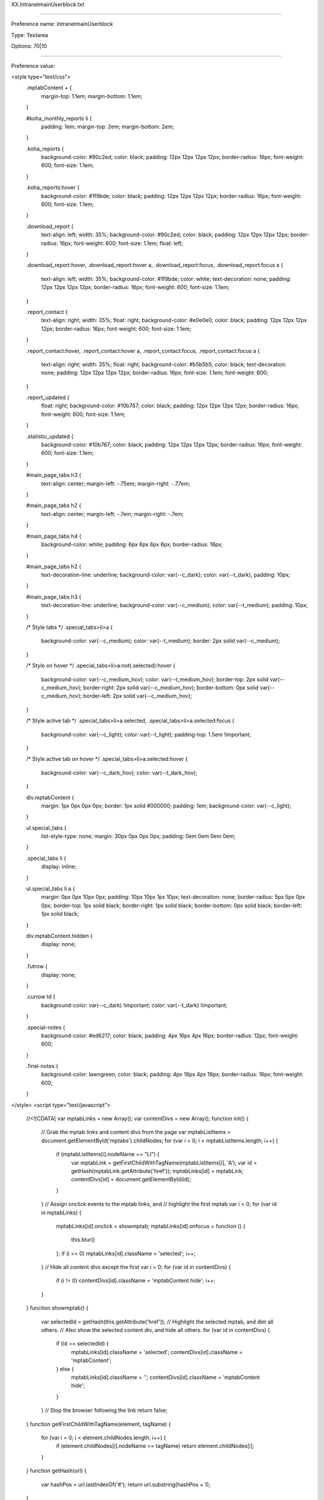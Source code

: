 XX.IntranetmainUserblock.txt

----------

Preference name: IntranetmainUserblock

Type: Textarea

Options: 70|10

----------

Preference value: 



<style type="text/css">
  .mptabContent *+* {
    margin-top: 1.1em;
    margin-bottom: 1.1em;
  }

  #koha_monthly_reports li {
    padding: 1em;
    margin-top: 2em;
    margin-bottom: 2em;
  }

  .koha_reports {
    background-color: #90c2ed;
    color: black;
    padding: 12px 12px 12px 12px;
    border-radius: 16px;
    font-weight: 600;
    font-size: 1.1em;
  }

  .koha_reports:hover {
    background-color: #1f9bde;
    color: black;
    padding: 12px 12px 12px 12px;
    border-radius: 16px;
    font-weight: 600;
    font-size: 1.1em;
  }

  .download_report {
    text-align: left;
    width: 35%;
    background-color: #90c2ed;
    color: black;
    padding: 12px 12px 12px 12px;
    border-radius: 16px;
    font-weight: 600;
    font-size: 1.1em;
    float: left;
  }

  .download_report:hover,
  .download_report:hover a,
  .download_report:focus,
  .download_report:focus a {

    text-align: left;
    width: 35%;
    background-color: #1f9bde;
    color: white;
    text-decoration: none;
    padding: 12px 12px 12px 12px;
    border-radius: 16px;
    font-weight: 600;
    font-size: 1.1em;
  }

  .report_contact {
    text-align: right;
    width: 35%;
    float: right;
    background-color: #e0e0e0;
    color: black;
    padding: 12px 12px 12px 12px;
    border-radius: 16px;
    font-weight: 600;
    font-size: 1.1em;
  }

  .report_contact:hover,
  .report_contact:hover a,
  .report_contact:focus,
  .report_contact:focus a {
    text-align: right;
    width: 35%;
    float: right;
    background-color: #b5b5b5;
    color: black;
    text-decoration: none;
    padding: 12px 12px 12px 12px;
    border-radius: 16px;
    font-size: 1.1em;
    font-weight: 600;
  }

  .report_updated {
    float: right;
    background-color: #10b767;
    color: black;
    padding: 12px 12px 12px 12px;
    border-radius: 16px;
    font-weight: 600;
    font-size: 1.1em;
  }

  .statistic_updated {
    background-color: #10b767;
    color: black;
    padding: 12px 12px 12px 12px;
    border-radius: 16px;
    font-weight: 600;
    font-size: 1.1em;
  }

  #main_page_tabs h3 {
    text-align: center;
    margin-left: -.75em;
    margin-right: -.77em;
  }

  #main_page_tabs h2 {
    text-align: center;
    margin-left: -.7em;
    margin-right: -.7em;
  }

  #main_page_tabs h4 {
    background-color: white;
    padding: 6px 6px 6px 6px;
    border-radius: 16px;
  }

  #main_page_tabs h2 {
    text-decoration-line: underline;
    background-color: var(--c_dark);
    color: var(--t_dark);
    padding: 10px;
  }

  #main_page_tabs h3 {
    text-decoration-line: underline;
    background-color: var(--c_medium);
    color: var(--t_medium);
    padding: 10px;
  }

  /* Style tabs */
  .special_tabs>li>a {
    background-color: var(--c_medium);
    color: var(--t_medium);
    border: 2px solid var(--c_medium);
  }

  /* Style on hover */
  .special_tabs>li>a:not(.selected):hover {
    background-color: var(--c_medium_hov);
    color: var(--t_medium_hov);
    border-top: 2px solid var(--c_medium_hov);
    border-right: 2px solid var(--c_medium_hov);
    border-bottom: 0px solid var(--c_medium_hov);
    border-left: 2px solid var(--c_medium_hov);
  }

  /* Style active tab */
  .special_tabs>li>a.selected,
  .special_tabs>li>a.selected:focus {
    background-color: var(--c_light);
    color: var(--t_light);
    padding-top: 1.5em !important;
  }

  /* Style active tab on hover */
  .special_tabs>li>a.selected:hover {
    background-color: var(--c_dark_hov);
    color: var(--t_dark_hov);
  }

  div.mptabContent {
    margin: 1px 0px 0px 0px;
    border: 1px solid #000000;
    padding: 1em;
    background-color: var(--c_light);
  }

  ul.special_tabs {
    list-style-type: none;
    margin: 30px 0px 0px 0px;
    padding: 0em 0em 0em 0em;
  }

  .special_tabs li {
    display: inline;
  }

  ul.special_tabs li a {
    margin: 0px 0px 10px 0px;
    padding: 10px 10px 1px 10px;
    text-decoration: none;
    border-radius: 5px 5px 0px 0px;
    border-top: 1px solid black;
    border-right: 1px solid black;
    border-bottom: 0px solid black;
    border-left: 1px solid black;
  }

  div.mptabContent.hidden {
    display: none;
  }

  .futrow {
    display: none;
  }

  .currow td {
    background-color: var(--c_dark) !important;
    color: var(--t_dark) !important;
  }
  
  .special-notes {
    background-color: #ed6217;
    color: black;
    padding: 4px 16px 4px 16px;
    border-radius: 12px;
    font-weight: 600;
  }

  .final-notes {
    background-color: lawngreen;
    color: black;
    padding: 4px 16px 4px 16px;
    border-radius: 16px;
    font-weight: 600;
  }
  
</style>
<script type="text/javascript">
  //<![CDATA[
  var mptabLinks = new Array();
  var contentDivs = new Array();
  function init() {
    // Grab the mptab links and content divs from the page
    var mptabListItems = document.getElementById('mptabs').childNodes;
    for (var i = 0; i < mptabListItems.length; i++) {
      if (mptabListItems[i].nodeName == "LI") {
        var mptabLink = getFirstChildWithTagName(mptabListItems[i], 'A');
        var id = getHash(mptabLink.getAttribute('href'));
        mptabLinks[id] = mptabLink;
        contentDivs[id] = document.getElementById(id);
      }
    }
    // Assign onclick events to the mptab links, and
    // highlight the first mptab
    var i = 0;
    for (var id in mptabLinks) {
      mptabLinks[id].onclick = showmptab;
      mptabLinks[id].onfocus = function () {
        this.blur()
      };
      if (i == 0) mptabLinks[id].className = 'selected';
      i++;
    }
    // Hide all content divs except the first
    var i = 0;
    for (var id in contentDivs) {
      if (i != 0) contentDivs[id].className = 'mptabContent hide';
      i++;
    }
  }
  function showmptab() {
    var selectedId = getHash(this.getAttribute('href'));
    // Highlight the selected mptab, and dim all others.
    // Also show the selected content div, and hide all others.
    for (var id in contentDivs) {
      if (id == selectedId) {
        mptabLinks[id].className = 'selected';
        contentDivs[id].className = 'mptabContent';
      } else {
        mptabLinks[id].className = '';
        contentDivs[id].className = 'mptabContent hide';
      }
    }
    // Stop the browser following the link
    return false;
  }
  function getFirstChildWithTagName(element, tagName) {
    for (var i = 0; i < element.childNodes.length; i++) {
      if (element.childNodes[i].nodeName == tagName) return element.childNodes[i];
    }
  }
  function getHash(url) {
    var hashPos = url.lastIndexOf('#');
    return url.substring(hashPos + 1);
  }
//]]>
</script>

<body onload="init()">
  <div id="main_page_tabs">
    <h1>Next: staff interface</h1>
    <br />
    <ul id="mptabs" class="special_tabs">
      <li><a href="#tab01">High demand requests</a></li>
      <li><a href="#tab02">Statistics - 2023</a></li>
      <li><a href="#tab03">Unlock a locked account</a></li>
      <li><a href="#tab04" style="display: none;">Tab 4</a></li>
      <li><a href="#tab05" >Upcoming closures at your library</a></li>
      <li><a href="#tab06" style="display: none;">Tab 6</a></li>
    </ul>
    <!--  TAB01 -->

    <div class="mptabContent" id="tab01">

      <h2>High demand requests at your library</h2>

      <div>
        <h3>Request information for your library</h3>
        <p>This table indicates titles that have multiple requests for pickup at your library where one of the following situations is also true:</p>
        <ul>
          <li>Your library owns 0 copies of the title</li>
          <li>There are more than 3 requests per copy system-wide for pickup at your library</li>
        </ul>
        <p>These titles appear to have a high demand and you may want to consider purchasing additional copies.</p>
        <p>This is a cached report. It updates a maximum of one time per hour.</p>
        <p>If there are no items that meet the listed criteria for this report at your library, the report will not show any results.</p>
        <p>&nbsp;</p>
        <p><a href="https://youtu.be/n6__np16LnE" target="_blank">Click here to see a video on this new feature.</a></p>
        <p>&nbsp;</p>
        <p><a href="/cgi-bin/koha/reports/guided_reports.pl?phase=Run+this+report&reports=3263&limit=500" target="_blank">Click here to see all titles with a greater than 3:1 requests to items ratio system-wide.</a>
        </p>
        <p>&nbsp;</p>

        <div id="requesttable">
          <table id="localrequests_table" class="table table-hover table-bordered">
            <thead>
              <tr>
                <th>GO_TO_THE<br />BIBLIOGRPHIC<br />RECORD</th>
                <th>Title</th>
                <th>REQUESTS_AT<br />YOUR_LIBRARY</th>
                <th>COPIES_OWNED<br />BY_YOUR_LIBRARY</th>
                <th>SYSTEM_WIDE<br />ITEM_COUNT</th>
                <th>SYSTEM_WIDE<br />REQUEST_COUNT</th>
              </tr>
            </thead>
            <tbody>
            </tbody>
          </table>
        </div>

      </div>

    </div>

    <!--  TABR02 -->

    <div class="mptabContent" id="tab02">
      <h2>Statistics - 2023</h2>
      <p>All 2022 data has been moved to the "Statistics - Prior years" tab on the Reports page.</p>
      <p><a href="/cgi-bin/koha/reports/reports-home.pl">Reports home page</a></p>

      <div id="montly_overview" class="tab_section">

        <h3>Monthly overview</h3>

        <div id="calendar_year" class="tab_sub_section">
          <h4>Calendar year</h4>
          <section class="report_links">
            <p>
              <a class="download_report" title="Download Excel file" href="https://github.com/northeast-kansas-library-system/next_statistics/raw/main/statistics_files/2023/2023.a.monthly_overview.xlsx">
                2023 monthly overview <i class="fa fa-download" aria-hidden="true"></i>
              </a>
            </p>
            <p>
              <a class="report_contact" title="Send e-mail" href="mailto:nexthelp@nekls.org?subject=attn%3A%20George%20-%20Monthly%20overview%20statistics%20(calendar%20year)%20question%20(Excel%20file)">
                Maintained by George Williams <i class="fa fa-envelope" aria-hidden="true"></i>
              </a>
            </p>
          </section>

          <div class="clearfix"></div>

          <section class="report_updated">
            <time>
              Updated 2023.07.03
            </time>
          </section>

          <div class="clearfix"></div>

          <section class="report_metadata">
            <p>
              Includes general monthly statistics for the 2022 calendar year. Includes circulation and renewals, collection size, number of borrowers, number of intra-consortial loans, etc.
            </p>
            <p>
              This spreadsheet is based on reports 3418, 3419, 3420, 3421, and 3422 which are run on the first of each month between 12:05 a.m. and 2:00 a.m.
            </p>
          </section>

        </div>


        <div id="fiscal_year" class="sub_section">
          <h4>Fiscal year (2022/2023)</h4>
          <section class="report_links">
            <p>
              <a class="download_report" title="Download Excel file" href="https://github.com/northeast-kansas-library-system/next_statistics/raw/main/statistics_files/2023/2023.afy.monthly_overview.xlsx">
                Fiscal year monthly overview <i class="fa fa-download" aria-hidden="true"></i>
              </a>
            </p>
            <p>
              <a class="report_contact" title="Send e-mail" href="mailto:nexthelp@nekls.org?subject=attn%3A%20George%20-%20Monthly%20overview%20statistics%20(fiscal%20year)%20question%20(Excel%20file)">
                Maintained by George Williams <i class="fa fa-envelope" aria-hidden="true"></i>
              </a>
            </p>
          </section>

          <div class="clearfix"></div>

          <section class="report_updated">
            <time>
              Updated 2023.07.03
            </time>
          </section>

          <div class="clearfix"></div>

          <section class="report_metadata">
            <p>
              Includes general monthly statistics for the 2023 fiscal year (July 1, 2022-June 30, 2023). Includes circulation and renewals, collection size, number of borrowers, number of intra-consortial loans, etc.
            </p>
            <p>
              This spreadsheet is based on reports 3418, 3419, 3420, 3421, and 3422 which are run on the first of each month between 12:05 a.m. and 2:00 a.m.
            </p>
            <p>
              <span class="final-notes">
                Complete for the 2023 (July 1, 2022-June 30, 2023) Fiscal Year
              </span>
            </p>
          </section>

        </div>

      </div>


      <div id="circ_by_library_details" class="tab_section">
        <h3>Circulation by library details</h3>

        <div id="hourly_statistics" class="sub_section">
          <h4>Checkouts / renewals / returns / borrowers / per hour</h4>
          <section class="report_links">
            <p>
              <a class="download_report" title="Download Excel file" href="https://github.com/northeast-kansas-library-system/next_statistics/raw/main/statistics_files/2023/2023.b.circ_by_library.hourly.xlsx">
                Hourly statistics <i class="fa fa-download" aria-hidden="true"></i>
              </a>
            </p>
            <p>
              <a class="report_contact" title="Send e-mail" href="mailto:nexthelp@nekls.org?subject=attn%3A%20George%20-%20Circulation%20by%20library%20(hourly)%20question%20(Excel%20file)">
                Maintained by George Williams <i class="fa fa-envelope" aria-hidden="true"></i>
              </a>
            </p>
          </section>

          <div class="clearfix"></div>

          <section class="report_updated">
            <time>
              Updated 2023.07.03
            </time>
          </section>

          <div class="clearfix"></div>

          <section class="report_metadata">
            <p>Cicrulation, return, and borrower count for each hour of the month.</p>
            <p>This spreadsheet is based on report 3499 which is run on the first of each month between 12:05 a.m. and 2:00 a.m.</p>
          </section>

        </div>

      </div>


      <div id="circ_by_item_details" class="tab_section">
        <h3>Circulation by item details</h3>

        <div id="id" class="sub_section">
          <h4>Circulation count by collection code</h4>
          <section class="report_links">
            <p>
              <a class="download_report" title="Download Excel file" href="https://github.com/northeast-kansas-library-system/next_statistics/raw/main/statistics_files/2023/2023.c.monthly_circ_by_item.ccode.xlsx">
                Circulationby collection code <i class="fa fa-download" aria-hidden="true"></i>
              </a>
            </p>
            <p>
              <a class="report_contact" title="Send e-mail" href="mailto:nexthelp@nekls.org?subject=attn%3A%20George%20-%20Circulation%20by%20collection%20code%20question%20(Excel%20file)">
                Maintained by George Williams <i class="fa fa-envelope" aria-hidden="true"></i>
              </a>
            </p>
          </section>

          <div class="clearfix"></div>

          <section class="report_updated">
            <time>
              Updated 2023.07.03
            </time>
          </section>
          <div class="clearfix"></div>

          <section class="report_metadata">
            <p>The collection code "Music CD" was renamed "Music : compact disc" on June 2.</p>
            <p>A new collection code "Music : record" was added on June 2.</p>
            <p>This spreadsheet is based on report 3494 which is run on the first of each month between 12:05 a.m. and 2:00 a.m.</p>
          </section>

        </div>

        <div id="id" class="sub_section">
          <h4>Circulation count by item type</h4>
          <section class="report_links">
            <p>
              <a class="download_report" title="Download Excel file" href="https://github.com/northeast-kansas-library-system/next_statistics/raw/main/statistics_files/2023/2023.c.monthly_circ_by_item.itype.xlsx">
                Circulation by item type <i class="fa fa-download" aria-hidden="true"></i>
              </a>
            </p>
            <p>
              <a class="report_contact" title="Send e-mail" href="mailto:nexthelp@nekls.org?subject=attn%3A%20George%20-%20Circulation%20by%20item%20type%20question%20(Excel%20file)">
                Maintained by George Williams <i class="fa fa-envelope" aria-hidden="true"></i>
              </a>
            </p>
          </section>

          <div class="clearfix"></div>

          <div class="report_updated">
            <time>
              Updated 2023.07.03
            </time>
          </div>

          <div class="clearfix"></div>

          <div>
            <p>This spreadsheet is based on report 3493 which is run on the first of each month between 12:05 a.m. and 2:00 a.m.</p>
          </div>

        </div>

      </div>


      <div id="circ_by_borrower_details" class="tab_section">
        <h3>Circulation by borrower details</h3>

        <div id="circ_by_borrower_category" class="sub_section">
          <h4>Circulation by borrower category</h4>
          <section class="report_links">
            <p>
              <a class="download_report" title="Download Excel file" href="https://github.com/northeast-kansas-library-system/next_statistics/raw/main/statistics_files/2023/2023.d.monthly_circ_by_borrower.category.xlsx">
                Circulation by borrower category <i class="fa fa-download" aria-hidden="true"></i>
              </a>
            </p>
            <p>
              <a class="report_contact" title="Send e-mail" href="mailto:nexthelp@nekls.org?subject=attn%3A%20George%20-%20Circulation%20by%20borrower%20category%20question%20(Excel%20file)">
                Maintained by George Williams <i class="fa fa-envelope" aria-hidden="true"></i>
              </a>
            </p>
          </section>

          <div class="clearfix"></div>

          <section class="report_updated">
            <time>
              Updated 2023.07.03
            </time>
          </section>

          <div class="clearfix"></div>

          <section class="report_metadata">
            <p>This spreadsheet is based on report 3701 which is run on the first of each month between 12:05 a.m. and 2:00 a.m.</p>
          </section>

        </div>

        <div id="unique_borrowers" class="sub_section">
          <h4>Unique borrowers at a library</h4>
          <section class="report_links">
            <p>
              <a class="download_report" title="Download Excel file" href="https://github.com/northeast-kansas-library-system/next_statistics/raw/main/statistics_files/2023/2023.d.monthly_circ_by_borrower.unique_borrowers.xlsx">
                Unique borrowers at your library <i class="fa fa-download" aria-hidden="true"></i>
              </a>
            </p>
            <p>
              <a class="report_contact" title="Send e-mail" href="mailto:nexthelp@nekls.org?subject=attn%3A%20George%20-%20Unique%20borrowers%20question%20(Excel%20file)">
                Maintained by George Williams <i class="fa fa-envelope" aria-hidden="true"></i>
              </a>
            </p>
          </section>

          <div class="clearfix"></div>

          <section class="report_updated">
            <time>
              Updated 2023.07.03
            </time>
          </section>

          <div class="clearfix"></div>

          <section class="report_metadata">
            <p>This spreadsheet is based on report 3355 which is run on the first of each month between 12:05 a.m. and 2:00 a.m.</p>
          </section>

        </div>

        <div id="circ_by_borrower_zipcode" class="sub_section">
          <h4>Circulation by borrower's zipcode</h4>
          <section class="report_links">
            <p>
              <a class="download_report" title="Download Excel file" href="https://github.com/northeast-kansas-library-system/next_statistics/raw/main/statistics_files/2023/2023.d.monthly_circ_by_borrower.zipcode.xlsx">
                Circulation by borrower zip code <i class="fa fa-download" aria-hidden="true"></i>
              </a>
            </p>
            <p>
              <a class="report_contact" title="Send e-mail" href="mailto:nexthelp@nekls.org?subject=attn%3A%20George%20-%20Circulation%20by%20borrower%20zip%20code%20question%20(Excel%20file)">
                Maintained by George Williams <i class="fa fa-envelope" aria-hidden="true"></i>
              </a>
            </p>
          </section>

          <div class="clearfix"></div>

          <section class="report_updated">
            <time>
              Updated 2023.07.03
            </time>
          </section>

          <div class="clearfix"></div>

          <section class="report_metadata">
            <p>This spreadsheet is based on report 3505 which is run on the first of each month between 12:05 a.m. and 2:00 a.m.</p>
          </section>

        </div>

      </div>


      <div id="borrower_statistics" class="tab_section">
        <h3>Borrower statistics</h3>

        <div id="borrower_count" class="sub_section">
          <h4>Borrower count by borrower category</h4>
          <section class="report_links">
            <p>
              <a class="download_report" title="Download Excel file" href="https://github.com/northeast-kansas-library-system/next_statistics/raw/main/statistics_files/2023/2023.e.borrower_count.category.xlsx">
                Borrower count by category <i class="fa fa-download" aria-hidden="true"></i>
              </a>
            </p>
            <p>
              <a class="report_contact" title="Send e-mail" href="mailto:nexthelp@nekls.org?subject=attn%3A%20George%20-%20Borrower%20count%20by%20category%20question%20(Excel%20file)">
                Maintained by George Williams <i class="fa fa-envelope" aria-hidden="true"></i>
              </a>
            </p>
          </section>

          <div class="clearfix"></div>

          <section class="report_updated">
            <time>
              Updated 2023.07.03
            </time>
          </section>

          <div class="clearfix"></div>

          <section class="report_metadata">
            <p>This spreadsheet is based on report 3539 which is run on the first of each month between 12:05 a.m. and 2:00 a.m.</p>
          </section>

        </div>

        <div id="borrower_count_by_zipcode" class="sub_section">
          <h4>Borrower count by zip code</h4>
          <section class="report_links">
            <p>
              <a class="download_report" title="Download Excel file" href="https://github.com/northeast-kansas-library-system/next_statistics/raw/main/statistics_files/2023/2023.e.borrower_count.zipcode.xlsx">
                Borrower count by zip code <i class="fa fa-download" aria-hidden="true"></i>
              </a>
            </p>
            <p>
              <a class="report_contact" title="Send e-mail" href="mailto link">
                Maintained by George Williams <i class="fa fa-envelope" aria-hidden="true"></i>
              </a>
            </p>
          </section>

          <div class="clearfix"></div>

          <section class="report_updated">
            <time>
              Updated 2023.07.03
            </time>
          </section>

          <div class="clearfix"></div>

          <section class="report_metadata">
            <p>This spreadsheet is based on report 3548 which is run on the first of each month between 12:05 a.m. and 2:00 a.m.</p>
          </section>

        </div>

      </div>

      <div id="items_and_holdings_statistics" class="tab_section">
        <h3>Items and holdings statistics</h3>

        <div id="item_count_by_collection_code" class="sub_section">
          <h4>Item count by collection code</h4>
          <section class="report_links">
            <p>
              <a class="download_report" title="Download Excel file" href="https://github.com/northeast-kansas-library-system/next_statistics/raw/main/statistics_files/2023/2023.f.item_count.ccode.xlsx">
                Item count by collection code <i class="fa fa-download" aria-hidden="true"></i>
              </a>
            </p>
            <p>
              <a class="report_contact" title="Send e-mail" href="mailto link">
                Maintained by George Williams <i class="fa fa-envelope" aria-hidden="true"></i>
              </a>
            </p>
          </section>

          <div class="clearfix"></div>

          <section class="report_updated">
            <time>
              Updated 2023.07.03
            </time>
          </section>

          <div class="clearfix"></div>

          <section class="report_metadata">
            <p>The collection code "Music CD" was renamed "Music : compact disc" on June 2.</p>
            <p>A new collection code "Music : record" was added on June 2.</p>
            <p>This spreadsheet is based on report 3537 which is run on the first of each month between 12:05 a.m. and 2:00 a.m.</p>
          </section>

        </div>

        <div id="item_count_by_item_type" class="sub_section">
          <h4>Item count by item type</h4>
          <section class="report_links">
            <p>
              <a class="download_report" title="Download Excel file" href="https://github.com/northeast-kansas-library-system/next_statistics/raw/main/statistics_files/2023/2023.f.item_count.itype.xlsx">
                Item count by item type <i class="fa fa-download" aria-hidden="true"></i>
              </a>
            </p>
            <p>
              <a class="report_contact" title="Send e-mail" href="mailto link">
                Maintained by George Williams <i class="fa fa-envelope" aria-hidden="true"></i>
              </a>
            </p>
          </section>

          <div class="clearfix"></div>

          <section class="report_updated">
            <time>
              Updated 2023.07.03
            </time>
          </section>

          <div class="clearfix"></div>

          <section class="report_metadata">
            <p>This spreadsheet is based on report 3530 which is run on the first of each month between 12:05 a.m. and 2:00 a.m.</p>
          </section>

        </div>

      </div>

      <div id="requests_and_sharing_statistics" class="tab_section">
        <h3>Request and sharing statistics</h3>

        <div id="net_borrower_lender" class="sub_section">
          <h4>Net borrower / net lender report</h4>
          <section class="report_links">
            <p>
              <a class="download_report" title="Download Excel file" href="https://github.com/northeast-kansas-library-system/next_statistics/raw/main/statistics_files/2023/2023.g.net_borrower_lender.xlsx">
                Net borrower/net lender <i class="fa fa-download" aria-hidden="true"></i>
              </a>
            </p>
            <p>
              <a class="report_contact" title="Send e-mail" href="mailto:nexthelp@nekls.org?subject=attn%3A%20George%20-%20Net%20lender%20statistics%20question%20(Excel%20file)">
                Maintained by George Williams <i class="fa fa-envelope" aria-hidden="true"></i>
              </a>
            </p>
          </section>

          <div class="clearfix"></div>

          <section class="report_updated">
            <time>
              Updated 2023.07.03
            </time>
          </section>

          <div class="clearfix"></div>

          <section class="report_metadata">
            <p>This spreadsheet is based on report 3184 which is run on the first of each month between 12:05 a.m. and 2:00 a.m.</p>
          </section>

        </div>

        <div id="request_statistics" class="sub_section">
          <h4>Request statistics</h4>
          <section class="report_links">
            <p>
              <a class="download_report" title="Download Excel file" href="https://github.com/northeast-kansas-library-system/next_statistics/raw/main/statistics_files/2023/2023.g.requests.statistics.xlsx">
                Request statistics <i class="fa fa-download" aria-hidden="true"></i>
              </a>
            </p>
            <p>
              <a class="report_contact" title="Send e-mail" href="mailto:nexthelp@nekls.org?subject=attn%3A%20George%20-%20Request%20statistics%20question%20(Excel%20file)">
                Maintained by George Williams <i class="fa fa-envelope" aria-hidden="true"></i>
              </a>
            </p>
          </section>

          <div class="clearfix"></div>

          <section class="report_updated">
            <time>
              Updated 2023.07.03
            </time>
          </section>

          <div class="clearfix"></div>

          <section class="report_metadata">
            <p>This spreadsheet is based on report 2975 which is run on the first of each month between 12:05 a.m. and 2:00 a.m.</p>
          </section>

        </div>

        <div id="sharing_statistics" class="sub_section">
          <h4>Sharing statistics</h4>
          <section class="report_links">
            <p>
              <a class="download_report" title="Download Excel file" href="https://github.com/northeast-kansas-library-system/next_statistics/raw/main/statistics_files/2023/2023.g.sharing.statistics.xlsx">
                Sharing statistics <i class="fa fa-download" aria-hidden="true"></i>
              </a>
            </p>
            <p>
              <a class="report_contact" title="Send e-mail" href="mailto:nexthelp@nekls.org?subject=attn%3A%20George%20-%20Sharing%20statistics%20question%20(Excel%20file)">
                Maintained by George Williams <i class="fa fa-envelope" aria-hidden="true"></i>
              </a>
            </p>
          </section>

          <div class="clearfix"></div>

          <section class="report_updated">
            <time>
              Updated 2023.07.03
            </time>
          </section>

          <div class="clearfix"></div>

          <section class="report_metadata">
            <p>This spreadsheet is based on report 3200 which is run on the first of each month between 12:05 a.m. and 2:00 a.m.</p>
            <p><span class="special-notes">New for 2023</span></p>
          </section>

        </div>

      </div>

      <div id="electronic_materials_statistics" class="tab_section">
        <h3>Electronic materials statistics</h3>

        <div id="electronic_circ" class="sub_section">
          <h4>System-wide electronic resources</h4>
          <section class="report_links">
            <p>
              <a class="download_report" title="View on Google sheets" href="https://docs.google.com/spreadsheets/d/1GRGdNp7w_xtyMzxGaDHq_LP0vnmmyhHDflMht3L7Xh4/edit?usp=sharing">
                2023 E-resources statistics <i class="fa fa-google" aria-hidden="true"></i>
              </a>
            </p>
            <p>
              <a class="report_contact" title="Send e-mail" href="mailto:nexthelp@nekls.org?subject=attn%3A%20Robin%20-%20Electronic%20materials%20statistics%20question%20(Google%20spreadsheet)">
                Maintained by Robin Hastings <i class="fa fa-envelope" aria-hidden="true"></i>
              </a>
            </p>
          </section>

          <div class="clearfix"></div>

          <section class="report_updated">
            <time>
              Updated 2023.07.04
            </time>
          </section>

          <div class="clearfix"></div>

          <section class="report_metadata">
            <p>Statistics are for system-wide useage. Because of limitations of these platforms, it is not possible to know usage on a library-by-library basis.</p>
          </section>

        </div>

      </div>

      <div id="2023_state_survey" class="tab_section">

        <h3>2023 state statistical survey</h3>
        <p>Published each year in early January</p>

        <div id="state_statistics_2023" class="sub_section" style="display: none;">
          <h4>2023 data</h4>
          <section class="report_links">
            <p>
              <a class="download_report" title="Download Excel file" href="link">
                2023 State statistical survey data related to Next Search Catalog <i class="fa fa-download" aria-hidden="true"></i>
              </a>
            </p>
            <p>
              <a class="report_contact" title="Send e-mail" href="mailto:nexthelp@nekls.org?subject=attn%3A%20George%20-%202023%20year%20end%20statistics%20question">
                Maintained by George Williams <i class="fa fa-envelope" aria-hidden="true"></i>
              </a>
            </p>
          </section>

          <div class="clearfix"></div>

          <section class="report_updated">
            <time>
              Updated DATE
            </time>
          </section>

          <div class="clearfix"></div>

          <section class="report_metadata">
            <p>Report metadata</p>
          </section>

        </div>

        <div>
          <h4>Go to the reports home page and click on the "Statistics - Prior years" tab for 2017-2022 survey data.</h4>
          <p><a href="/cgi-bin/koha/reports/reports-home.pl">Reports home page</a></p>
        </div>

      </div>

      <div id="koha_monthly_reports" class="tab_section">
        <h3>Next search catalog monthly reports for libraries</h3>

        <div id="koha_general_reports" class="sub_section">
          <h4>General monthly reports</h4>
          <section class="report_links">

            <p>All reports show data for the previous calendar month.<br />Click on the link to run the report for your library.</p>

            <ul>

              <li>
                <a class="koha_reports" title="Run this report" href="/cgi-bin/koha/reports/guided_reports.pl?reports=3702&phase=Run%20this%20report" target="_blank">
                  Checkout and renewal count by permanent shelving location and collection code
                  <i class="fa fa-table" aria-hidden="true"></i>
                </a>
              </li>
              <li>
                <a class="koha_reports" title="Run this report" href="/cgi-bin/koha/reports/guided_reports.pl?reports=3703&phase=Run%20this%20report" target="_blank">
                  Checkout and renewal count by permanent shelving location and item type
                  <i class="fa fa-table" aria-hidden="true"></i>
                </a>
              </li>
              <li>
                <a class="koha_reports" title="Run this report" href="/cgi-bin/koha/reports/guided_reports.pl?reports=3704&phase=Run%20this%20report" target="_blank">
                  Borrower counts by category: total borrowers plus borrower added, renewed, and deleted
                  <i class="fa fa-table" aria-hidden="true"></i>
                </a>
              </li>
              <li>
                <a class="koha_reports" title="Run this report" href="/cgi-bin/koha/reports/guided_reports.pl?reports=3705&phase=Run%20this%20report" target="_blank">
                  Materials added count by permanent shelving location and collection code
                  <i class="fa fa-table" aria-hidden="true"></i>
                </a>
              </li>
              <li>
                <a class="koha_reports" title="Run this report" href="/cgi-bin/koha/reports/guided_reports.pl?reports=3706&phase=Run%20this%20report" target="_blank">
                  Materials added count by permanent shelving location and item type
                  <i class="fa fa-table" aria-hidden="true"></i>
                </a>
              </li>

            </ul>

          </section>

        </div>

        <div id="koha_detailed_reports" class="sub_section">
          <h4>Detailed monthly reports</h4>
          <section class="report_links">

            <p>All reports show data for the previous calendar month.<br />Click on the link to run the report for your library.</p>

            <ul>

              <li>
                <a class="koha_reports" title="Run this report" href="/cgi-bin/koha/reports/guided_reports.pl?reports=3160&phase=Run%20this%20report" target="_blank">
                  Materials added in the previous calendar month
                  <i class="fa fa-table" aria-hidden="true"></i>
                </a>
              </li>
                <p>
                  <span class="special-notes">
                    "Materials added in the previous calendar month" was updated on 2023.07.21 to fix a home library/holding library problem
                  </span>
                </p>
              <li>
                <a class="koha_reports" title="Run this report" href="/cgi-bin/koha/reports/guided_reports.pl?reports=3161&phase=Run%20this%20report" target="_blank">
                  Borrower added in the previous calendar month (review for errors/typos/etc.)
                  <i class="fa fa-table" aria-hidden="true"></i>
                </a>
              </li>

            </ul>

          </section>

        </div>


      </div>


      <div id="stats_table" class="tab_section">

        <h3>Next Search Catalog 2023 overall statistics</h3>

        <table>
          <tr>
            <th>2022</th>
            <th id="eomitotalhd">Total items</th>
            <th id="eombtotalhd">Total titles</th>
            <th id="eomptotalhd">Total patrons</th>
            <th id="eomctotalhd">Total Circulation<br />this month</th>
            <th id="eoyctotalhd">Total Circ for 2023 through<br />the end of this month</th>
          </tr>
          <tr class="futrow">
            <td>December</td>
            <td></td>
            <td></td>
            <td></td>
            <td></td>
            <td></td>
          </tr>
          <tr class="futrow">
            <td>November</td>
            <td></td>
            <td></td>
            <td></td>
            <td></td>
            <td></td>
          </tr>
          <tr class="futrow">
            <td>October</td>
            <td></td>
            <td></td>
            <td></td>
            <td></td>
            <td></td>
          </tr>
          <tr class="futrow">
            <td>September</td>
            <td></td>
            <td></td>
            <td></td>
            <td></td>
            <td></td>
          </tr>
          <tr class="futrow">
            <td>August</td>
            <td></td>
            <td></td>
            <td></td>
            <td></td>
            <td></td>
          </tr>
          <tr class="futrow">
            <td>July</td>
            <td></td>
            <td></td>
            <td></td>
            <td></td>
            <td></td>
          </tr>
          <tr class="currow">
            <td>June</td>
            <td>1015332</td>
            <td>408685</td>
            <td>111832</td>
            <td>114493</td>
            <td>567293</td>
          </tr>
          <tr>
            <td>May</td>
            <td>1009397</td>
            <td>406671</td>
            <td>110538</td>
            <td>95894</td>
            <td>452800</td>
          </tr>
          <tr>
            <td>April</td>
            <td>1003417</td>
            <td>404616</td>
            <td>109670</td>
            <td>84778</td>
            <td>356906</td>
          </tr>
          <tr>
            <td>March</td>
            <td>998912</td>
            <td>402951</td>
            <td>109163</td>
            <td>98440</td>
            <td>272128</td>
          </tr>
          <tr>
            <td>February</td>
            <td>999869</td>
            <td>402840</td>
            <td>109441</td>
            <td>84022</td>
            <td>173688</td>
          </tr>
          <tr>
            <td>January</td>
            <td>1003052</td>
            <td>402995</td>
            <td>108792</td>
            <td>89666</td>
            <td>89666</td>
          </tr>
        </table>

        <div class="report_metadata">
          <p>
            <span class="statistic_updated">
              Updated 2023.07.03
            </span>
          </p>
        </div>

      </div>


      <div id="monthly_graph" class="tab_section">

        <h3>Graph of circulation by month over time</h3>
        <img src="https://raw.githubusercontent.com/northeast-kansas-library-system/next_statistics/main/images/2023/2023.00.svg" alt="2019-2023 Statistics Graph" width="90%" style="border: 8px solid #000000;">

        <div class="report_metadata">
          <p>
            <span class="statistic_updated">
              Updated 2023.07.03
            </span>
          </p>
        </div>

      </div>

    </div>

    <!--  TABR03 -->

    <div class="mptabContent" id="tab03">
      <h2>Locked accounts</h2>

      <div>
        <p style="display: none;">For the full instruction sheet, <a href="https://will1410.github.io/next.training/staffmodules/circulation/circulationproblems.html#patron-account-locked-due-to-too-many-login-attempts" target="_blank">click here</a></p>
        <h3>Locked account report:</h3>
        <p>Run report 3019 to see all patrons who have been locked out of their accounts. (<a href="/cgi-bin/koha/reports/guided_reports.pl?reports=3019&phase=Run%20this%20report" target="_blank">Click here to run report 3019 in a new window</a>)</p>
        <ul>
          <li>If you wish to see all patrons who have been locked out, choose a library from the drop-down menu and leave the asterisk in the card number field.</li>
          <li>If you wish to check a specific patron, leave the drop-down set to "All libraries" and enter the patron's barcode number in the card number field.</li>
        </ul>
        <p>If a patron does not appear on the list, their account has not been locked out.</p>
        <h3>Re-setting an account</h3>
        <p>To unlock an account from the staff client:</p>
        <ol>
          <li>Navigate to the patron's account</li>
          <li>Click on the "Change password" button</li>
          <li>Enter the new password in the password fields</li>
        </ol>
        <p>Please note that "SYSTEM login only" accounts, "Library Associate" accounts, and "NEKLS Test Account" accounts cannot be reset by other staff members (only system administrators can edit passwords for these types of accounts).</p>
      </div>

    </div>

    <!--  TABR04 -->

    <div class="mptabContent" id="tab04">

      <h2>Tab 04</h2>

    </div>

    <!--  TABR05 -->

    <div class="mptabContent" id="tab05">
      <h2>Upcoming closures at your library</h2>
  
      <div id="closures">
        <p><br />This is a list of the upcoming closures at your library in the next 12 months.</p>
        <table id="closures_table" class="table table-hover table-bordered">
          <thead>
            <tr>
              <th>Branch Code</th>
              <th>Closed date</th>
              <th>Title</th>
              <th>Frequency</th>
            </tr>
          </thead>
          <tbody>
          </tbody>
        </table>
        <p>When a date is marked as "Closed" on your library's calendar in Koha, no items will be due on that date. Any items you check out that would normally be due on a closed date are automatically pushed to the next open date on your library's calendar. Setting closure dates is not necessary, but failing to set closure dates can be confusing for borrowers.</p>
        <p>Library directors can set the closure dates for their libraries. <a href="https://northeast-kansas-library-system.github.io/nextsteps/pages/tools/calendar/index.html" target="_blank">Please click here for the training materials on updating your calendar.</a></p>
        <p>NEKLS staff can also set closure dates for your library if you desire. If you would like NEKLS staff to add closed dates to your calendar, please send any dates for the next 12 months in the format MM/DD/YYYY to <a href="mailto:nexthelp@nekls.org?subject=attn%3A%20George%20-%20Update%20library%20calendar%20in%20Koha&body=Dates%20must%20be%20in%20the%20mm%2Fdd%2Fyyyy%20format">nexthelp@nekls.org by clicking on this link</a></p>
      </div>
  
    </div>

    <!--  TABR06 -->

    <div class="mptabContent" id="tab06">

      <h2>Tab title</h2>

    </div>

  </div>

</body>





















